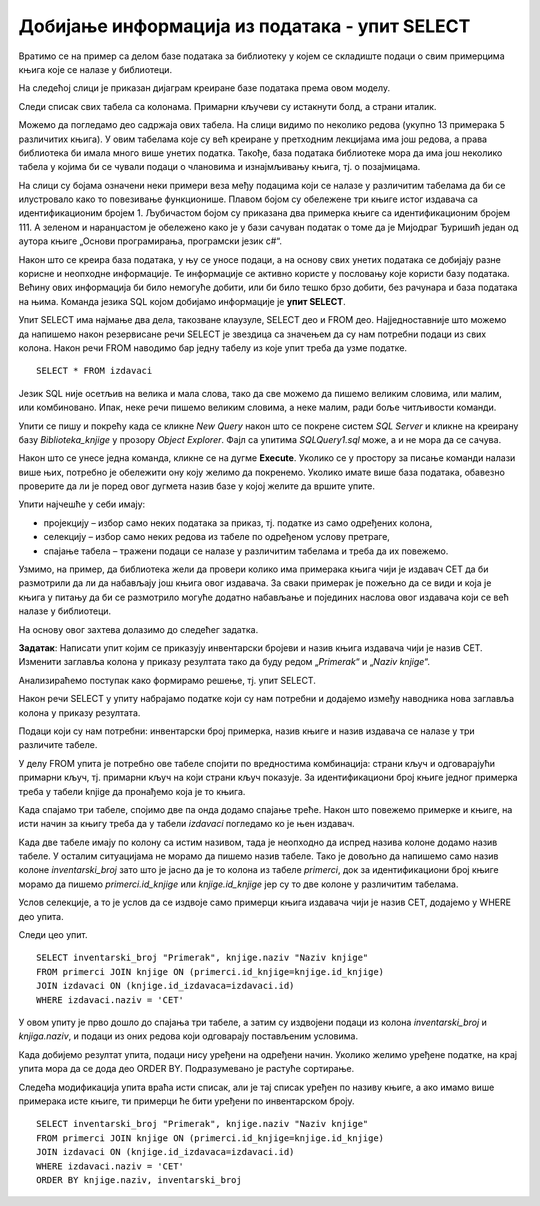 Добијање информација из података - упит SELECT
==============================================

.. suggestionnote::

    Људи су одувек имали потребу да гомилају велике количине података. Размисли само колико података има у папирном облику у разним архивама. Оно што разликује системе за управљање базама података од других начина чувања података је могућност да брзо и поуздано дођемо до корисних информације на основу велике количине сачуваних података. 

    Уколико, на пример, имамо базу података за библиотеку, могло би да нам буде значајно да видимо колико књига имамо од неког популарног аутора или колико примерака имамо неке награђене књиге, па уколико је тај број мали, библиотека може да наручи додатне примерке тражених књига. 

    Ово је само један мали пример корисних информација које можемо да добијемо из базe. Упит SELECT је управо команда језика SQL којом ефикасно из великих количина сачуваних података добијамо информације. У овом уводу имамо кратак приказ пројекције, селекције и спајања табела, док ће сви ови могући елементи упита SELECT бити постепено разрађени и објашњени у пар наредних лекција. 

    Приказани примери могу да буду садржани, у виду угњеждених упита, у програмима помоћу којих приступамо бази података. Касније у материјалима ћемо многе од њих и употребити унутар програмског кода писаног другим програмским језиком. 

Вратимо се на пример са делом базе података за библиотеку у којем се складиште подаци о свим примерцима књига које се налазе у библиотеци.

.. image:: ../../_images/slika_111a.jpg
    :width: 800
    :align: center

На следећој слици је приказан дијаграм креиране базе података према овом моделу. 

.. image:: ../../_images/slika_111b.jpg
    :width: 800
    :align: center

Следи списак свих табела са колонама. Примарни кључеви су истакнути болд, а страни италик. 

.. image:: ../../_images/slika_111c.jpg
    :width: 450  
    :align: center

Можемо да погледамо део садржаја ових табела. На слици видимо по неколико редова (укупно 13 примерака 5 различитих књига). У овим табелама које су већ креиране у претходним лекцијама има још редова, а права библиотека би имала много више унетих податка. Такође, база података библиотеке мора да има још неколико табела у којима би се чували подаци о члановима и изнајмљивању књига, тј. о позајмицама. 

На слици су бојама означени неки примери веза међу подацима који се налазе у различитим табелама да би се илустровало како то повезивање функционише. Плавом бојом су обележене три књиге истог издавача са идентификационим бројем 1. Љубичастом бојом су приказана два примерка књиге са идентификационим бројем 111. А зеленом и наранџастом је обележено како је у бази сачуван податак о томе да је Мијодраг Ђуришић један од аутора књиге „Основи програмирања, програмски језик с#“. 

.. image:: ../../_images/slika_111d.jpg
    :width: 800
    :align: center

Након што се креира база података, у њу се уносе подаци, а на основу свих унетих података се добијају разне корисне и неопходне информације. Те информације се активно користе у пословању које користи базу података. Већину ових информација би било немогуће добити, или би било тешко брзо добити, без рачунара и база података на њима. Команда језика SQL којом добијамо информације је **упит SELECT**.

Упит SELECT има најмање два дела, такозване клаузулe, SELECT део и FROM део. Најједноставније што можемо да напишемо након резервисане речи SELECT је звездица са значењем да су нам потребни подаци из свих колона. Након речи FROM наводимо бар једну табелу из које упит треба да узме податке. 

::

    SELECT * FROM izdavaci

Језик SQL није осетљив на велика и мала слова, тако да све можемо да пишемо великим словима, или малим, или комбиновано. Ипак, неке речи пишемо великим словима, а неке малим, ради боље читљивости команди. 

Упити се пишу и покрећу када се кликне *New Query* након што се покрене систем *SQL Server* и кликне на креирану базу *Biblioteka_knjige* у прозору *Object Explorer*. Фајл са упитима *SQLQuery1.sql* може, а и не мора да се сачува.

Након што се унесе једна команда, кликне се на дугме **Execute**. Уколико се у простору за писање команди налази више њих, потребно је обележити ону коју желимо да покренемо. Уколико имате више база података, обавезно проверите да ли је поред овог дугмета назив базе у којој желите да вршите упите. 

.. image:: ../../_images/slika_111e.jpg
    :width: 400
    :align: center

Упити најчешће у себи имају: 

- пројекцију – избор само неких података за приказ, тј. податке из само одређених колона,
- селекцију – избор само неких редова из табеле по одређеном услову претраге, 
- спајање табела – тражени подаци се налазе у различитим табелама и треба да их повежемо.

Узмимо, на пример, да библиотека жели да провери колико има примерака књига чији је издавач СЕТ да би размотрили да ли да набављају још књига овог издавача. За сваки примерак је пожељно да се види и која је књига у питању да би се размотрило могуће додатно набављање и појединих наслова овог издавача који се већ налазе у библиотеци.  

На основу овог захтева долазимо до следећег задатка. 

**Задатак**: Написати упит којим се приказују инвентарски бројеви и назив књига издавача чији је назив CET. Изменити заглавља колона у приказу резултата тако да буду редом „*Primerak*“ и „*Naziv knjige*“. 

Анализираћемо поступак како формирамо решење, тј. упит SELECT.

Након речи SELECT у упиту набрајамо податке који су нам потребни и додајемо између наводника нова заглавља колона у приказу резултата. 

Подаци који су нам потребни: инвентарски број примерка, назив књиге и назив издавача се налазе у три различите табеле. 

.. image:: ../../_images/slika_111f.jpg
    :width: 800
    :align: center

У делу FROM упита је потребно ове табеле спојити по вредностима комбинација: страни кључ и одговарајући примарни кључ, тј. примарни кључ на који страни кључ показује. За идентификациони број књиге једног примерка треба у табели knjige да пронађемо која је то књига. 

.. image:: ../../_images/slika_111g.jpg
    :width: 600
    :align: center

Када спајамо три табеле, спојимо две па онда додамо спајање треће. Након што повежемо примерке и књиге, на исти начин за књигу треба да у табели *izdavaci* погледамо ко је њен издавач.

Када две табеле имају по колону са истим називом, тада је неопходно да испред назива колоне додамо назив табеле. У осталим ситуацијама не морамо да пишемо назив табеле. Тако је довољно да напишемо само назив колоне *inventarski_broj* зато што је јасно да је то колона из табеле *primerci*, док за идентификациони број књиге морамо да пишемо *primerci.id_knjige* или *knjige.id_knjige* јер су то две колоне у различитим табелама. 

Услов селекције, а то је услов да се издвоје само примерци књига издавача чији је назив CET, додајемо у WHERE део упита. 

Следи цео упит. 

::

    SELECT inventarski_broj "Primerak", knjige.naziv "Naziv knjige"
    FROM primerci JOIN knjige ON (primerci.id_knjige=knjige.id_knjige)
    JOIN izdavaci ON (knjige.id_izdavaca=izdavaci.id)
    WHERE izdavaci.naziv = 'CET'

.. image:: ../../_images/slika_111h.jpg
    :width: 600
    :align: center

У овом упиту је прво дошло до спајања три табеле, а затим су издвојени подаци из колона *inventarski_broj* и *knjiga.naziv*, и подаци из оних редова који одговарају постављеним условима. 

.. image:: ../../_images/slika_111j.jpg
    :width: 800
    :align: center

Када добијемо резултат упита, подаци нису уређени на одређени начин. Уколико желимо уређене податке, на крај упита мора да се дода део ORDER BY. Подразумевано је растуће сортирање. 

Следећа модификација упита враћа исти списак, али је тај списак уређен по називу књиге, а ако имамо више примерака исте књиге, ти примерци ће бити уређени по инвентарском броју. 

::

    SELECT inventarski_broj "Primerak", knjige.naziv "Naziv knjige"
    FROM primerci JOIN knjige ON (primerci.id_knjige=knjige.id_knjige)
    JOIN izdavaci ON (knjige.id_izdavaca=izdavaci.id)
    WHERE izdavaci.naziv = 'CET'
    ORDER BY knjige.naziv, inventarski_broj
